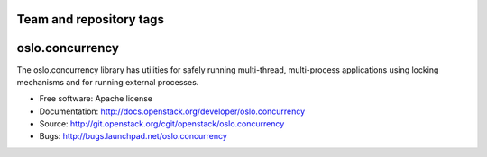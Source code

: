 ========================
Team and repository tags
========================

.. image:: http://governance.openstack.org/badges/deb-python-oslo.concurrency.svg
    :target: http://governance.openstack.org/reference/tags/index.html

.. Change things from this point on

==================
 oslo.concurrency
==================

.. image:: https://img.shields.io/pypi/v/oslo.concurrency.svg
    :target: https://pypi.python.org/pypi/oslo.concurrency/
    :alt: Latest Version

.. image:: https://img.shields.io/pypi/dm/oslo.concurrency.svg
    :target: https://pypi.python.org/pypi/oslo.concurrency/
    :alt: Downloads

The oslo.concurrency library has utilities for safely running multi-thread,
multi-process applications using locking mechanisms and for running
external processes.

* Free software: Apache license
* Documentation: http://docs.openstack.org/developer/oslo.concurrency
* Source: http://git.openstack.org/cgit/openstack/oslo.concurrency
* Bugs: http://bugs.launchpad.net/oslo.concurrency
